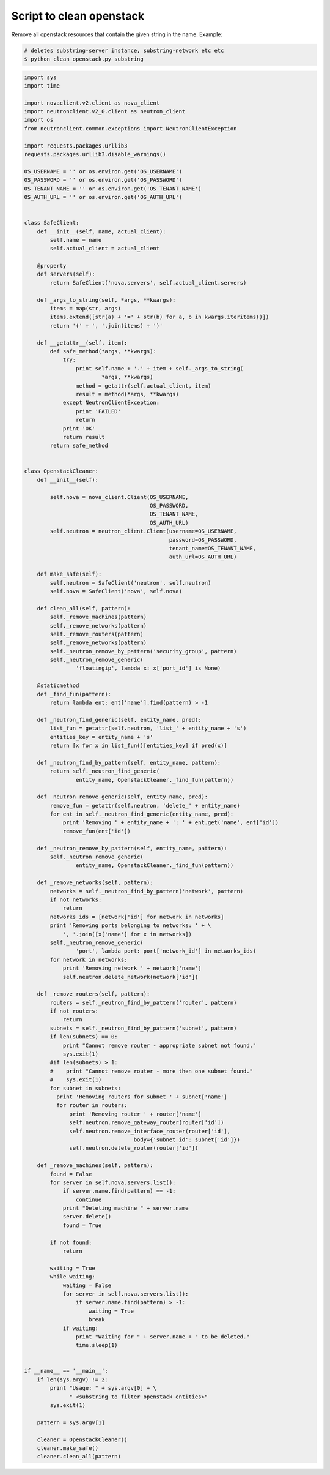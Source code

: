 Script to clean openstack
=========================

Remove all openstack resources that contain the given string in the name. Example:

.. code-block:: bash

    # deletes substring-server instance, substring-network etc etc
    $ python clean_openstack.py substring

.. code-block:: python

    import sys
    import time

    import novaclient.v2.client as nova_client
    import neutronclient.v2_0.client as neutron_client
    import os
    from neutronclient.common.exceptions import NeutronClientException

    import requests.packages.urllib3
    requests.packages.urllib3.disable_warnings()

    OS_USERNAME = '' or os.environ.get('OS_USERNAME')
    OS_PASSWORD = '' or os.environ.get('OS_PASSWORD')
    OS_TENANT_NAME = '' or os.environ.get('OS_TENANT_NAME')
    OS_AUTH_URL = '' or os.environ.get('OS_AUTH_URL')


    class SafeClient:
        def __init__(self, name, actual_client):
            self.name = name
            self.actual_client = actual_client

        @property
        def servers(self):
            return SafeClient('nova.servers', self.actual_client.servers)

        def _args_to_string(self, *args, **kwargs):
            items = map(str, args)
            items.extend([str(a) + '=' + str(b) for a, b in kwargs.iteritems()])
            return '(' + ', '.join(items) + ')'

        def __getattr__(self, item):
            def safe_method(*args, **kwargs):
                try:
                    print self.name + '.' + item + self._args_to_string(
                            *args, **kwargs)
                    method = getattr(self.actual_client, item)
                    result = method(*args, **kwargs)
                except NeutronClientException:
                    print 'FAILED'
                    return
                print 'OK'
                return result
            return safe_method


    class OpenstackCleaner:
        def __init__(self):

            self.nova = nova_client.Client(OS_USERNAME,
                                           OS_PASSWORD,
                                           OS_TENANT_NAME,
                                           OS_AUTH_URL)
            self.neutron = neutron_client.Client(username=OS_USERNAME,
                                                 password=OS_PASSWORD,
                                                 tenant_name=OS_TENANT_NAME,
                                                 auth_url=OS_AUTH_URL)

        def make_safe(self):
            self.neutron = SafeClient('neutron', self.neutron)
            self.nova = SafeClient('nova', self.nova)

        def clean_all(self, pattern):
            self._remove_machines(pattern)
            self._remove_networks(pattern)
            self._remove_routers(pattern)
            self._remove_networks(pattern)
            self._neutron_remove_by_pattern('security_group', pattern)
            self._neutron_remove_generic(
                    'floatingip', lambda x: x['port_id'] is None)

        @staticmethod
        def _find_fun(pattern):
            return lambda ent: ent['name'].find(pattern) > -1

        def _neutron_find_generic(self, entity_name, pred):
            list_fun = getattr(self.neutron, 'list_' + entity_name + 's')
            entities_key = entity_name + 's'
            return [x for x in list_fun()[entities_key] if pred(x)]

        def _neutron_find_by_pattern(self, entity_name, pattern):
            return self._neutron_find_generic(
                    entity_name, OpenstackCleaner._find_fun(pattern))

        def _neutron_remove_generic(self, entity_name, pred):
            remove_fun = getattr(self.neutron, 'delete_' + entity_name)
            for ent in self._neutron_find_generic(entity_name, pred):
                print 'Removing ' + entity_name + ': ' + ent.get('name', ent['id'])
                remove_fun(ent['id'])

        def _neutron_remove_by_pattern(self, entity_name, pattern):
            self._neutron_remove_generic(
                    entity_name, OpenstackCleaner._find_fun(pattern))

        def _remove_networks(self, pattern):
            networks = self._neutron_find_by_pattern('network', pattern)
            if not networks:
                return
            networks_ids = [network['id'] for network in networks]
            print 'Removing ports belonging to networks: ' + \
                ', '.join([x['name'] for x in networks])
            self._neutron_remove_generic(
                    'port', lambda port: port['network_id'] in networks_ids)
            for network in networks:
                print 'Removing network ' + network['name']
                self.neutron.delete_network(network['id'])

        def _remove_routers(self, pattern):
            routers = self._neutron_find_by_pattern('router', pattern)
            if not routers:
                return
            subnets = self._neutron_find_by_pattern('subnet', pattern)
            if len(subnets) == 0:
                print "Cannot remove router - appropriate subnet not found."
                sys.exit(1)
            #if len(subnets) > 1:
            #    print "Cannot remove router - more then one subnet found."
            #    sys.exit(1)
            for subnet in subnets:
              print 'Removing routers for subnet ' + subnet['name']
              for router in routers:
                  print 'Removing router ' + router['name']
                  self.neutron.remove_gateway_router(router['id'])
                  self.neutron.remove_interface_router(router['id'],
                                      body={'subnet_id': subnet['id']})
                  self.neutron.delete_router(router['id'])

        def _remove_machines(self, pattern):
            found = False
            for server in self.nova.servers.list():
                if server.name.find(pattern) == -1:
                    continue
                print "Deleting machine " + server.name
                server.delete()
                found = True

            if not found:
                return

            waiting = True
            while waiting:
                waiting = False
                for server in self.nova.servers.list():
                    if server.name.find(pattern) > -1:
                        waiting = True
                        break
                if waiting:
                    print "Waiting for " + server.name + " to be deleted."
                    time.sleep(1)


    if __name__ == '__main__':
        if len(sys.argv) != 2:
            print "Usage: " + sys.argv[0] + \
                  " <substring to filter openstack entities>"
            sys.exit(1)

        pattern = sys.argv[1]

        cleaner = OpenstackCleaner()
        cleaner.make_safe()
        cleaner.clean_all(pattern)
